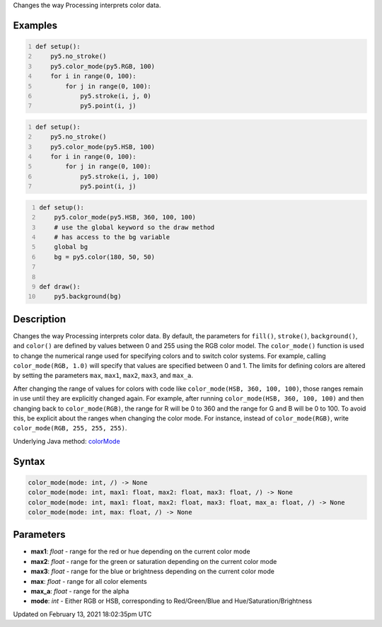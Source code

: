 .. title: color_mode()
.. slug: color_mode
.. date: 2021-02-13 18:02:35 UTC+00:00
.. tags:
.. category:
.. link:
.. description: py5 color_mode() documentation
.. type: text

Changes the way Processing interprets color data.

Examples
========

.. raw:: html

    <div class="example-table">

.. raw:: html

    <div class="example-row"><div class="example-cell-image">

.. image:: /images/reference/Sketch_color_mode_0.png
    :alt: example picture for color_mode()

.. raw:: html

    </div><div class="example-cell-code">

.. code:: python
    :number-lines:

    def setup():
        py5.no_stroke()
        py5.color_mode(py5.RGB, 100)
        for i in range(0, 100):
            for j in range(0, 100):
                py5.stroke(i, j, 0)
                py5.point(i, j)

.. raw:: html

    </div></div>

.. raw:: html

    <div class="example-row"><div class="example-cell-image">

.. image:: /images/reference/Sketch_color_mode_1.png
    :alt: example picture for color_mode()

.. raw:: html

    </div><div class="example-cell-code">

.. code:: python
    :number-lines:

    def setup():
        py5.no_stroke()
        py5.color_mode(py5.HSB, 100)
        for i in range(0, 100):
            for j in range(0, 100):
                py5.stroke(i, j, 100)
                py5.point(i, j)

.. raw:: html

    </div></div>

.. raw:: html

    <div class="example-row"><div class="example-cell-image">

.. image:: /images/reference/Sketch_color_mode_2.png
    :alt: example picture for color_mode()

.. raw:: html

    </div><div class="example-cell-code">

.. code:: python
    :number-lines:

    def setup():
        py5.color_mode(py5.HSB, 360, 100, 100)
        # use the global keyword so the draw method
        # has access to the bg variable
        global bg
        bg = py5.color(180, 50, 50)


    def draw():
        py5.background(bg)

.. raw:: html

    </div></div>

.. raw:: html

    </div>

Description
===========

Changes the way Processing interprets color data. By default, the parameters for ``fill()``, ``stroke()``, ``background()``, and ``color()`` are defined by values between 0 and 255 using the RGB color model. The ``color_mode()`` function is used to change the numerical range used for specifying colors and to switch color systems. For example, calling ``color_mode(RGB, 1.0)`` will specify that values are specified between 0 and 1. The limits for defining colors are altered by setting the parameters ``max``, ``max1``, ``max2``, ``max3``, and ``max_a``.

After changing the range of values for colors with code like ``color_mode(HSB, 360, 100, 100)``, those ranges remain in use until they are explicitly changed again. For example, after running ``color_mode(HSB, 360, 100, 100)`` and then changing back to ``color_mode(RGB)``, the range for R will be 0 to 360 and the range for G and B will be 0 to 100. To avoid this, be explicit about the ranges when changing the color mode. For instance, instead of ``color_mode(RGB)``, write ``color_mode(RGB, 255, 255, 255)``.

Underlying Java method: `colorMode <https://processing.org/reference/colorMode_.html>`_

Syntax
======

.. code:: python

    color_mode(mode: int, /) -> None
    color_mode(mode: int, max1: float, max2: float, max3: float, /) -> None
    color_mode(mode: int, max1: float, max2: float, max3: float, max_a: float, /) -> None
    color_mode(mode: int, max: float, /) -> None

Parameters
==========

* **max1**: `float` - range for the red or hue depending on the current color mode
* **max2**: `float` - range for the green or saturation depending on the current color mode
* **max3**: `float` - range for the blue or brightness depending on the current color mode
* **max**: `float` - range for all color elements
* **max_a**: `float` - range for the alpha
* **mode**: `int` - Either RGB or HSB, corresponding to Red/Green/Blue and Hue/Saturation/Brightness


Updated on February 13, 2021 18:02:35pm UTC

